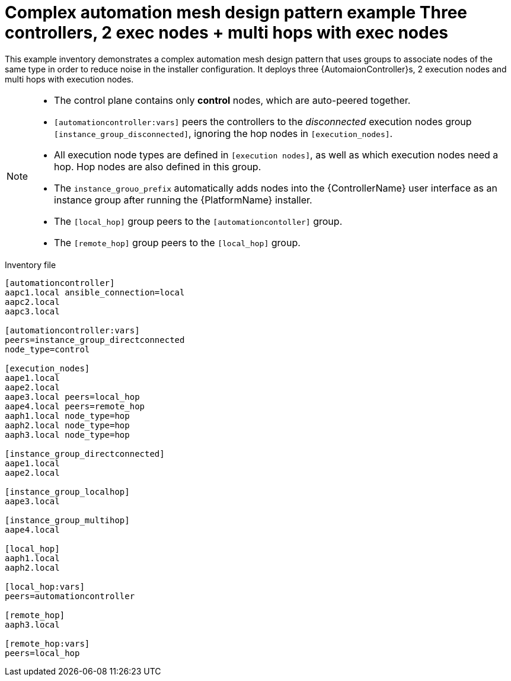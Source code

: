 

[id="ref-complex-mesh-topology"]

= Complex automation mesh design pattern example Three controllers, 2 exec nodes + multi hops with exec nodes


[role="_abstract"]
This example inventory demonstrates a complex automation mesh design pattern that uses groups to associate nodes of the same type in order to reduce noise in the installer configuration. It deploys three {AutomaionController}s, 2 execution nodes and multi hops with execution nodes.

[NOTE]
====
* The control plane contains only *control* nodes, which are auto-peered together.
* `[automationcontroller:vars]` peers the controllers to the _disconnected_ execution nodes group `[instance_group_disconnected]`, ignoring the hop nodes in `[execution_nodes]`.
* All execution node types are defined in `[execution nodes]`, as well as which execution nodes need a hop. Hop nodes are also defined in this group.
* The `instance_grouo_prefix` automatically adds nodes into the {ControllerName} user interface as an instance group after running the {PlatformName} installer.
* The `[local_hop]` group peers to the `[automationcontoller]` group.
* The `[remote_hop]` group peers to the `[local_hop]` group.
====

.Inventory file

-----
[automationcontroller]
aapc1.local ansible_connection=local
aapc2.local
aapc3.local

[automationcontroller:vars]
peers=instance_group_directconnected
node_type=control

[execution_nodes]
aape1.local
aape2.local
aape3.local peers=local_hop
aape4.local peers=remote_hop
aaph1.local node_type=hop
aaph2.local node_type=hop
aaph3.local node_type=hop

[instance_group_directconnected]
aape1.local
aape2.local

[instance_group_localhop]
aape3.local

[instance_group_multihop]
aape4.local

[local_hop]
aaph1.local
aaph2.local

[local_hop:vars]
peers=automationcontroller

[remote_hop]
aaph3.local

[remote_hop:vars]
peers=local_hop
-----
